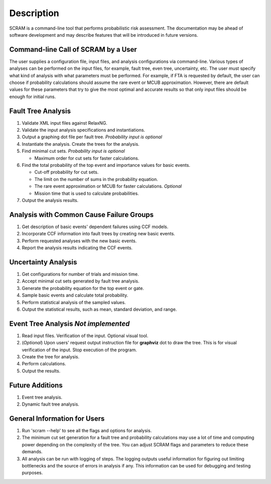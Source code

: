 ###########
Description
###########

SCRAM is a command-line tool that performs probabilistic risk assessment.
The documentation may be ahead of software development and may describe
features that will be introduced in future versions.


Command-line Call of SCRAM by a User
====================================

The user supplies a configuration file, input files, and analysis
configurations via command-line. Various types of analyses can be performed on
the input files, for example, fault tree, even tree, uncertainty, etc. The user
must specify what kind of analysis with what parameters must be performed.
For example, if FTA is requested by default, the user can choose if probability
calculations should assume the rare event or MCUB approximation.
However, there are default values for these parameters that try to
give the most optimal and accurate results so that only input files should
be enough for initial runs.


Fault Tree Analysis
===================

#. Validate XML input files against RelaxNG.
#. Validate the input analysis specifications and instantiations.
#. Output a graphing dot file per fault tree. *Probability input is optional*
#. Instantiate the analysis. Create the trees for the analysis.
#. Find minimal cut sets. *Probability input is optional*

   - Maximum order for cut sets for faster calculations.

#. Find the total probability of the top event and importance values for
   basic events.

   - Cut-off probability for cut sets.
   - The limit on the number of sums in the probability equation.
   - The rare event approximation or MCUB for faster calculations. *Optional*
   - Mission time that is used to calculate probabilities.

#. Output the analysis results.


Analysis with Common Cause Failure Groups
=========================================

#. Get description of basic events' dependent failures using CCF models.
#. Incorporate CCF information into fault trees by creating new basic events.
#. Perform requested analyses with the new basic events.
#. Report the analysis results indicating the CCF events.


Uncertainty Analysis
====================

#. Get configurations for number of trials and mission time.
#. Accept minimal cut sets generated by fault tree analysis.
#. Generate the probability equation for the top event or gate.
#. Sample basic events and calculate total probability.
#. Perform statistical analysis of the sampled values.
#. Output the statistical results, such as mean, standard deviation, and range.


Event Tree Analysis *Not implemented*
=====================================

#. Read input files. Verification of the input. Optional visual tool.
#. (*Optional*) Upon users' request output instruction file for **graphviz**
   dot to draw the tree. This is for visual verification of the input.
   Stop execution of the program.
#. Create the tree for analysis.
#. Perform calculations.
#. Output the results.


Future Additions
================

#. Event tree analysis.
#. Dynamic fault tree analysis.


General Information for Users
=============================

#. Run 'scram --help' to see all the flags and options for analysis.

#. The minimum cut set generation for a fault tree and probability calculations
   may use a lot of time and computing power depending on the complexity of
   the tree. You can adjust SCRAM flags and parameters to reduce these demands.

#. All analysis can be run with logging of steps. The logging outputs useful
   information for figuring out limiting bottlenecks and the source of errors
   in analysis if any. This information can be used for debugging and testing
   purposes.
